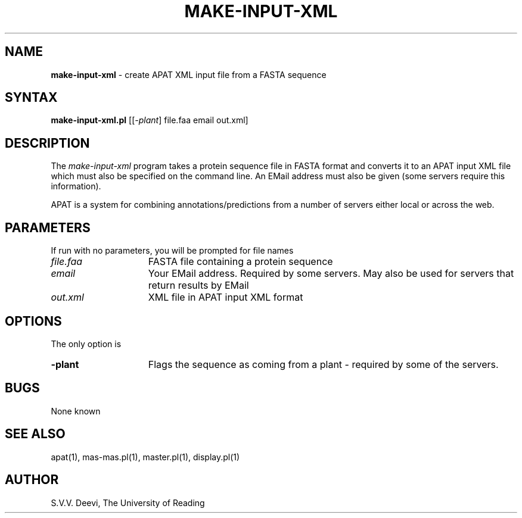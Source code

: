 .TH MAKE-INPUT-XML l "13 April 2005" "Rev. 1.00"
.SH NAME
\fBmake-input-xml\fP \- create APAT XML input file from a FASTA sequence
.SH SYNTAX
.B make-input-xml.pl
.RI [[ -plant ] 
.RI file.faa
.RI email
.RI out.xml]
.SH DESCRIPTION
The
.I make-input-xml
program takes a protein sequence file in FASTA format and converts it
to an APAT input XML file which must also be specified on the command
line. An EMail address must also be given (some servers require this
information).
.LP
APAT is a system for combining annotations/predictions from a number
of servers either local or across the web.
.SH PARAMETERS
If run with no parameters, you will be prompted for file names
.TP 15
.I file.faa
FASTA file containing a protein sequence
.TP 15
.I email
Your EMail address. Required by some servers. May also be used for
servers that return results by EMail
.TP 15
.I out.xml
XML file in APAT input XML format
.SH OPTIONS
The only option is 
.TP 15
.BI \-plant
Flags the sequence as coming from a plant - required by some of the
servers.
.SH BUGS
None known
.SH SEE ALSO
apat(1), mas-mas.pl(1), master.pl(1), display.pl(1)
.SH AUTHOR
S.V.V. Deevi, The University of Reading

